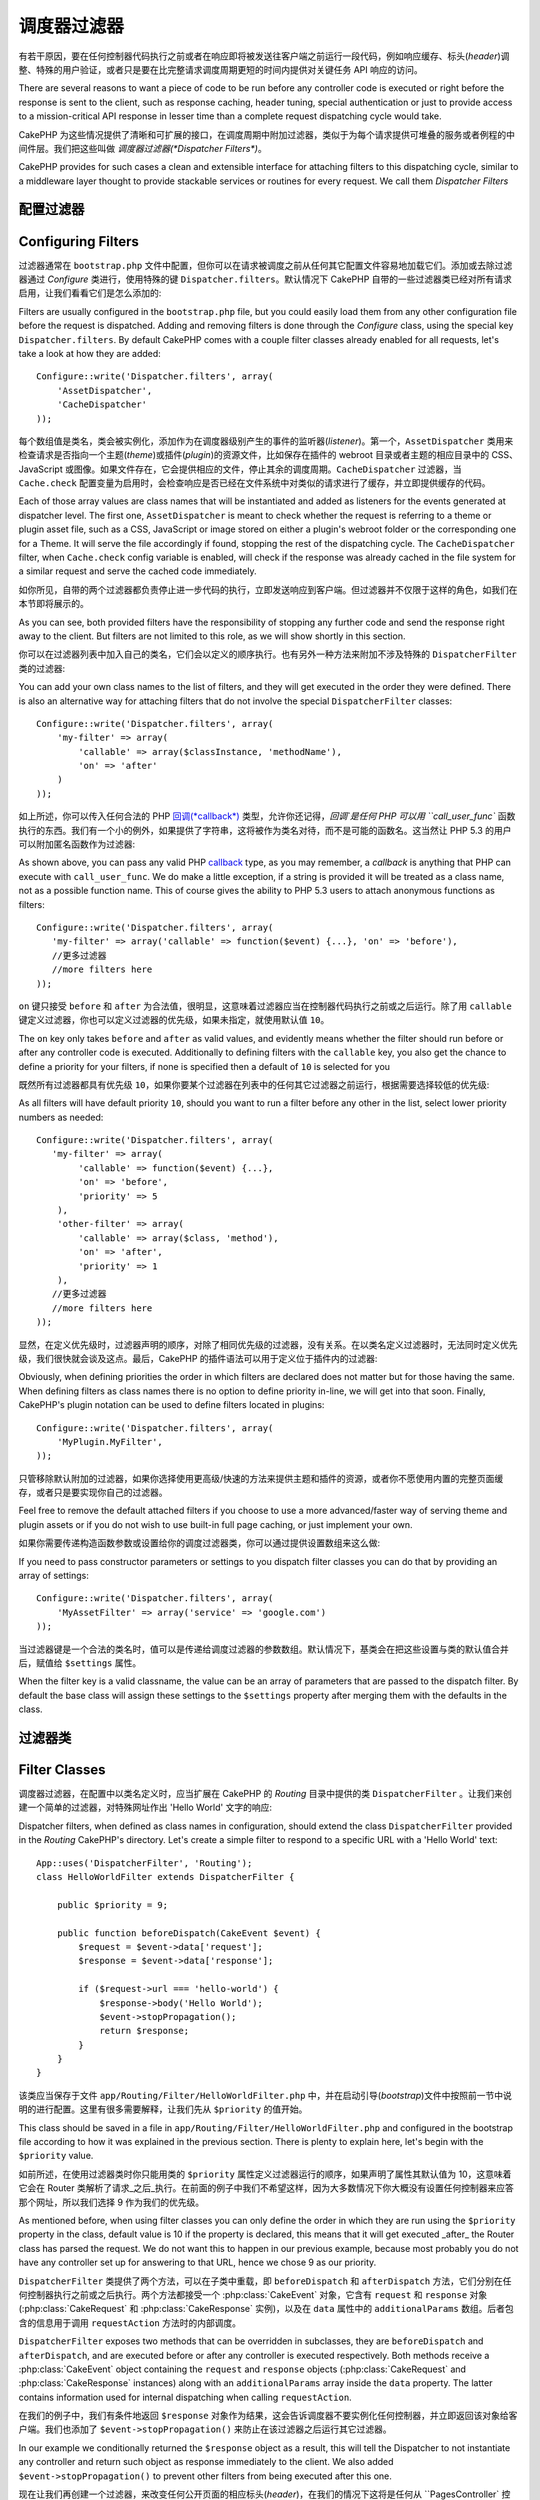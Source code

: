 调度器过滤器
##################

.. versionadded:: 2.2

有若干原因，要在任何控制器代码执行之前或者在响应即将被发送往客户端之前运行一段代码，例如响应缓存、标头(*header*)调整、特殊的用户验证，或者只是要在比完整请求调度周期更短的时间内提供对关键任务 API 响应的访问。

There are several reasons to want a piece of code to be run before any
controller code is executed or right before the response is sent to the client,
such as response caching, header tuning, special authentication or just to
provide access to a mission-critical
API response in lesser time than a complete
request dispatching cycle would take.

CakePHP 为这些情况提供了清晰和可扩展的接口，在调度周期中附加过滤器，类似于为每个请求提供可堆叠的服务或者例程的中间件层。我们把这些叫做 `调度器过滤器(*Dispatcher Filters*)`。

CakePHP provides for such cases a clean and extensible interface for attaching
filters to this dispatching cycle, similar to a middleware layer thought to
provide stackable services or routines for every request. We call them
`Dispatcher Filters`

配置过滤器
===================

Configuring Filters
===================

过滤器通常在 ``bootstrap.php`` 文件中配置，但你可以在请求被调度之前从任何其它配置文件容易地加载它们。添加或去除过滤器通过 `Configure` 类进行，使用特殊的键 ``Dispatcher.filters``。默认情况下 CakePHP 自带的一些过滤器类已经对所有请求启用，让我们看看它们是怎么添加的::

Filters are usually configured in the ``bootstrap.php`` file, but you could easily
load them from any other configuration file before the request is dispatched.
Adding and removing filters is done through the `Configure` class, using the
special key ``Dispatcher.filters``. By default CakePHP comes with a couple filter
classes already enabled for all requests, let's take a look at how they are
added::

    Configure::write('Dispatcher.filters', array(
        'AssetDispatcher',
        'CacheDispatcher'
    ));

每个数组值是类名，类会被实例化，添加作为在调度器级别产生的事件的监听器(*listener*)。第一个，``AssetDispatcher`` 类用来检查请求是否指向一个主题(*theme*)或插件(*plugin*)的资源文件，比如保存在插件的 webroot 目录或者主题的相应目录中的 CSS、JavaScript 或图像。如果文件存在，它会提供相应的文件，停止其余的调度周期。``CacheDispatcher`` 过滤器，当 ``Cache.check`` 配置变量为启用时，会检查响应是否已经在文件系统中对类似的请求进行了缓存，并立即提供缓存的代码。

Each of those array values are class names that will be instantiated and added
as listeners for the events generated at dispatcher level. The first one,
``AssetDispatcher`` is meant to check whether the request is referring to a theme
or plugin asset file, such as a CSS, JavaScript or image stored on either a
plugin's webroot folder or the corresponding one for a Theme. It will serve the
file accordingly if found, stopping the rest of the dispatching cycle. The ``CacheDispatcher``
filter, when ``Cache.check`` config variable is enabled, will check if the
response was already cached in the file system for a similar request and serve
the cached code immediately.

如你所见，自带的两个过滤器都负责停止进一步代码的执行，立即发送响应到客户端。但过滤器并不仅限于这样的角色，如我们在本节即将展示的。

As you can see, both provided filters have the responsibility of stopping any
further code and send the response right away to the client. But filters are not
limited to this role, as we will show shortly in this section.

你可以在过滤器列表中加入自己的类名，它们会以定义的顺序执行。也有另外一种方法来附加不涉及特殊的 ``DispatcherFilter`` 类的过滤器::

You can add your own class names to the list of filters, and they will get
executed in the order they were defined. There is also an alternative way for
attaching filters that do not involve the special ``DispatcherFilter`` classes::

    Configure::write('Dispatcher.filters', array(
        'my-filter' => array(
            'callable' => array($classInstance, 'methodName'),
            'on' => 'after'
        )
    ));

如上所述，你可以传入任何合法的 PHP  `回调(*callback*) <http://php.net/callback>`_ 类型，允许你还记得，`回调`是任何 PHP 可以用 ``call_user_func`` 函数执行的东西。我们有一个小的例外，如果提供了字符串，这将被作为类名对待，而不是可能的函数名。这当然让 PHP 5.3 的用户可以附加匿名函数作为过滤器::

As shown above, you can pass any valid PHP `callback <http://php.net/callback>`_
type, as you may remember, a `callback` is anything that PHP can execute with
``call_user_func``. We do make a little exception, if a string is provided it will
be treated as a class name, not as a possible function name. This of course
gives the ability to PHP 5.3 users to attach anonymous functions as filters::

    Configure::write('Dispatcher.filters', array(
       'my-filter' => array('callable' => function($event) {...}, 'on' => 'before'),
       //更多过滤器
       //more filters here
    ));


``on`` 键只接受 ``before`` 和 ``after`` 为合法值，很明显，这意味着过滤器应当在控制器代码执行之前或之后运行。除了用 ``callable`` 键定义过滤器，你也可以定义过滤器的优先级，如果未指定，就使用默认值 ``10``。

The ``on`` key only takes ``before`` and ``after`` as valid values, and evidently
means whether the filter should run before or after any controller code is
executed. Additionally to defining filters with the ``callable`` key, you also
get the chance to define a priority for your filters, if none is specified then
a default of ``10`` is selected for you

既然所有过滤器都具有优先级 ``10``，如果你要某个过滤器在列表中的任何其它过滤器之前运行，根据需要选择较低的优先级::

As all filters will have default priority ``10``, should you want to run a filter before
any other in the list, select lower priority numbers as needed::

    Configure::write('Dispatcher.filters', array(
       'my-filter' => array(
            'callable' => function($event) {...},
            'on' => 'before',
            'priority' => 5
        ),
        'other-filter' => array(
            'callable' => array($class, 'method'),
            'on' => 'after',
            'priority' => 1
        ),
       //更多过滤器
       //more filters here
    ));

显然，在定义优先级时，过滤器声明的顺序，对除了相同优先级的过滤器，没有关系。在以类名定义过滤器时，无法同时定义优先级，我们很快就会谈及这点。最后，CakePHP 的插件语法可以用于定义位于插件内的过滤器::

Obviously, when defining priorities the order in which filters are declared does
not matter but for those having the same. When defining filters as class names
there is no option to define priority in-line, we will get into that soon.
Finally, CakePHP's plugin notation can be used to define filters located in
plugins::

    Configure::write('Dispatcher.filters', array(
        'MyPlugin.MyFilter',
    ));

只管移除默认附加的过滤器，如果你选择使用更高级/快速的方法来提供主题和插件的资源，或者你不愿使用内置的完整页面缓存，或者只是要实现你自己的过滤器。

Feel free to remove the default attached filters if you choose to use a more
advanced/faster way of serving theme and plugin assets or if you do not wish to
use built-in full page caching, or just implement your own.

如果你需要传递构造函数参数或设置给你的调度过滤器类，你可以通过提供设置数组来这么做::

If you need to pass constructor parameters or settings to you dispatch filter
classes you can do that by providing an array of settings::

    Configure::write('Dispatcher.filters', array(
        'MyAssetFilter' => array('service' => 'google.com')
    ));

当过滤器键是一个合法的类名时，值可以是传递给调度过滤器的参数数组。默认情况下，基类会在把这些设置与类的默认值合并后，赋值给 ``$settings`` 属性。

When the filter key is a valid classname, the value can be an array of
parameters that are passed to the dispatch filter. By default the base class
will assign these settings to the ``$settings`` property after merging them with
the defaults in the class.

.. versionchanged:: 2.5
    在 2.5 版本中，你可以为调度过滤器提供构造函数设置。
    You can now provide constructor settings to dispatch filters in 2.5.

过滤器类
==============

Filter Classes
==============

调度器过滤器，在配置中以类名定义时，应当扩展在 CakePHP 的 `Routing` 目录中提供的类 ``DispatcherFilter`` 。让我们来创建一个简单的过滤器，对特殊网址作出 'Hello World' 文字的响应::

Dispatcher filters, when defined as class names in configuration, should extend
the class ``DispatcherFilter`` provided in the `Routing` CakePHP's directory.
Let's create a simple filter to respond to a specific URL with a 'Hello World'
text::

    App::uses('DispatcherFilter', 'Routing');
    class HelloWorldFilter extends DispatcherFilter {

        public $priority = 9;

        public function beforeDispatch(CakeEvent $event) {
            $request = $event->data['request'];
            $response = $event->data['response'];

            if ($request->url === 'hello-world') {
                $response->body('Hello World');
                $event->stopPropagation();
                return $response;
            }
        }
    }

该类应当保存于文件 ``app/Routing/Filter/HelloWorldFilter.php`` 中，并在启动引导(*bootstrap*)文件中按照前一节中说明的进行配置。这里有很多需要解释，让我们先从 ``$priority`` 的值开始。

This class should be saved in a file in ``app/Routing/Filter/HelloWorldFilter.php``
and configured in the bootstrap file according to how it was explained in the
previous section. There is plenty to explain here, let's begin with the
``$priority`` value.

如前所述，在使用过滤器类时你只能用类的 ``$priority`` 属性定义过滤器运行的顺序，如果声明了属性其默认值为 10，这意味着它会在 Router 类解析了请求_之后_执行。在前面的例子中我们不希望这样，因为大多数情况下你大概没有设置任何控制器来应答那个网址，所以我们选择 9 作为我们的优先级。

As mentioned before, when using filter classes you can only define the order in
which they are run using the ``$priority`` property in the class, default value is
10 if the property is declared, this means that it will get executed _after_ the
Router class has parsed the request. We do not want this to happen in our
previous example, because most probably you do not have any controller set up
for answering to that URL, hence we chose 9 as our priority.

``DispatcherFilter`` 类提供了两个方法，可以在子类中重载，即 ``beforeDispatch`` 和 ``afterDispatch`` 方法，它们分别在任何控制器执行之前或之后执行。两个方法都接受一个 :php:class:`CakeEvent` 对象，它含有 ``request`` 和 ``response`` 对象(:php:class:`CakeRequest` 和 :php:class:`CakeResponse` 实例)，以及在 ``data`` 属性中的 ``additionalParams`` 数组。后者包含的信息用于调用 ``requestAction`` 方法时的内部调度。

``DispatcherFilter`` exposes two methods that can be overridden in subclasses,
they are ``beforeDispatch`` and ``afterDispatch``, and are executed before or after
any controller is executed respectively. Both methods receive a  :php:class:`CakeEvent`
object containing the ``request`` and ``response`` objects
(:php:class:`CakeRequest` and :php:class:`CakeResponse` instances) along with an
``additionalParams`` array inside the ``data`` property. The latter contains
information used for internal dispatching when calling ``requestAction``.

在我们的例子中，我们有条件地返回 ``$response`` 对象作为结果，这会告诉调度器不要实例化任何控制器，并立即返回该对象给客户端。我们也添加了 ``$event->stopPropagation()`` 来防止在该过滤器之后运行其它过滤器。

In our example we conditionally returned the ``$response`` object as a result,
this will tell the Dispatcher to not instantiate any controller and return such
object as response immediately to the client. We also added
``$event->stopPropagation()`` to prevent other filters from being executed after
this one.

现在让我们再创建一个过滤器，来改变任何公开页面的相应标头(*header*)，在我们的情况下这将是任何从 ``PagesController` 控制器提供的东西::

Let's now create another filter for altering response headers in any public
page, in our case it would be anything served from the ``PagesController``::

    App::uses('DispatcherFilter', 'Routing');
    class HttpCacheFilter extends DispatcherFilter {

        public function afterDispatch(CakeEvent $event) {
            $request = $event->data['request'];
            $response = $event->data['response'];

            if ($request->params['controller'] !== 'pages') {
                return;
            }
            if ($response->statusCode() === 200) {
                $response->sharable(true);
                $response->expires(strtotime('+1 day'));
            }
        }
    }

该过滤器会为 pages 控制器生成的所有相应发送一个将来 1 天的过期标头(*expiration header*)。你当然可以在控制器中这么做，这只是过滤器能够做什么的一个例子，例如，除了改变响应，你可以用 :php:class:`Cache` 类缓存响应，并在 ``beforeDispatch`` 回调中提供该响应。

This filter will send a expiration header to 1 day in the future for
all responses produced by the pages controller. You could of course do the same
in the controller, this is just an example of what could be done with filters.
For instance, instead of altering the response you could cache it using the
:php:class:`Cache` class and serve the response from the ``beforeDispatch``
callback.

内嵌过滤器
==============

Inline Filters
==============

我们的最后一个例子会使用匿名函数(只适用于 PHP 5.3+)来提供 JSON 格式的文章列表，我们鼓励你用控制器和 :php:class:`JsonView` 类来达成此目的，不过让我们假设你需要为这个关键任务的 API 端点节省几毫秒::

Our last example will use an anonymous function (only available on PHP 5.3+) to
serve a list of posts in JSON format, we encourage you to do so using
controllers and the :php:class:`JsonView` class, but let's imagine you need to save a
few milliseconds for this mission-critical API endpoint::

    $postsList = function($event) {
        if ($event->data['request']->url !== 'posts/recent.json') {
            return;
        }
        App::uses('ClassRegistry', 'Utility');
        $postModel = ClassRegistry::init('Post');
        $event->data['response']->body(json_encode($postModel->find('recent')));
        $event->stopPropagation();
        return $event->data['response'];
    };

    Configure::write('Dispatcher.filters', array(
        'AssetDispatcher',
        'CacheDispatcher',
        'recent-posts' => array(
            'callable' => $postsList,
            'priority' => 9,
            'on'=> 'before'
        )
    ));

在这个例子中我们为过滤器选择了优先级 ``9``，这样就可以跳过任何在自定义过滤器或者象 CakePHP 内部路由系统这样的核心过滤器中的逻辑了。虽然并非必须，这说明如果你要针对某些请求尽可能去除多余的累赘，如何让重要代码抢先运行。

In previous example we have selected a priority of ``9`` for our filter, so to skip
any other logic either placed in custom or core filters such as CakePHP internal
routing system. Although it is not required, it shows how to make your important
code run first in case you need to trim as much fat as possible from some requests.

基于很明显的原因，这可能让你的应用程序很难维护。如果明智地运用，过滤器是极其强大的工具，为应用程序中的每个网址添加响应处理并非是对它很好的运用。但是如果你有合理的原因这么做，那么你就手握一个清晰的解决方案。请牢记，并非所有的东西都要是过滤器，`Controllers` 和 `Components` 通常是为应用程序添加请求处理更准确的选择。

For obvious reasons this has the potential of making your app very difficult
to maintain. Filters are an extremely powerful tool when used wisely, adding
response handlers for each URL in your app is not a good use for it. But if you
got a valid reason to do so, then you have a clean solution at hand. Keep in
mind that not everything needs to be a filter, `Controllers` and `Components` are
usually a more accurate choice for adding any request handling code to your app.


.. meta::
    :title lang=zh_CN: Dispatcher Filters
    :description lang=zh_CN: Dispatcher filters are a middleware layer for CakePHP allowing to alter the request or response before it is sent
    :keywords lang=zh_CN: middleware, filters, dispatcher, request, response, rack, application stack, events, beforeDispatch, afterDispatch, router
